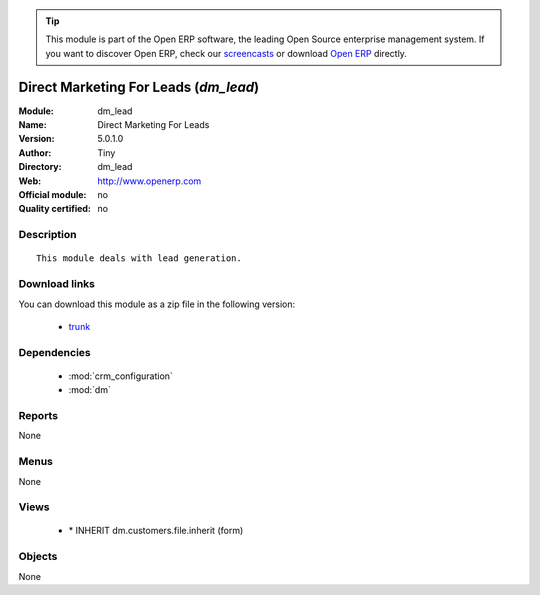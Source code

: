 
.. module:: dm_lead
    :synopsis: Direct Marketing For Leads 
    :noindex:
.. 

.. raw:: html

      <br />
    <link rel="stylesheet" href="../_static/hide_objects_in_sidebar.css" type="text/css" />

.. tip:: This module is part of the Open ERP software, the leading Open Source 
  enterprise management system. If you want to discover Open ERP, check our 
  `screencasts <href="http://openerp.tv>`_ or download 
  `Open ERP <href="http://openerp.com>`_ directly.

.. raw:: html

    <div class="js-kit-rating" title="" permalink="" standalone="yes" path="/dm_lead"></div>
    <script src="http://js-kit.com/ratings.js"></script>

Direct Marketing For Leads (*dm_lead*)
======================================
:Module: dm_lead
:Name: Direct Marketing For Leads
:Version: 5.0.1.0
:Author: Tiny
:Directory: dm_lead
:Web: http://www.openerp.com
:Official module: no
:Quality certified: no

Description
-----------

::

  This module deals with lead generation.

Download links
--------------

You can download this module as a zip file in the following version:

  * `trunk </download/modules/trunk/dm_lead.zip>`_


Dependencies
------------

 * :mod:`crm_configuration`
 * :mod:`dm`

Reports
-------

None


Menus
-------


None


Views
-----

 * \* INHERIT dm.customers.file.inherit (form)


Objects
-------

None
